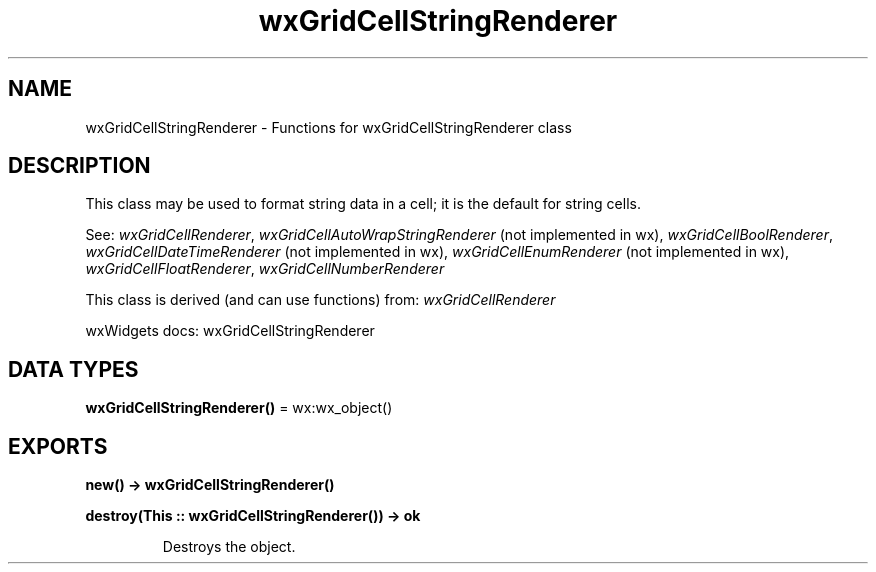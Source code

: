 .TH wxGridCellStringRenderer 3 "wx 2.2.2" "wxWidgets team." "Erlang Module Definition"
.SH NAME
wxGridCellStringRenderer \- Functions for wxGridCellStringRenderer class
.SH DESCRIPTION
.LP
This class may be used to format string data in a cell; it is the default for string cells\&.
.LP
See: \fIwxGridCellRenderer\fR\&, \fIwxGridCellAutoWrapStringRenderer\fR\& (not implemented in wx), \fIwxGridCellBoolRenderer\fR\&, \fIwxGridCellDateTimeRenderer\fR\& (not implemented in wx), \fIwxGridCellEnumRenderer\fR\& (not implemented in wx), \fIwxGridCellFloatRenderer\fR\&, \fIwxGridCellNumberRenderer\fR\& 
.LP
This class is derived (and can use functions) from: \fIwxGridCellRenderer\fR\&
.LP
wxWidgets docs: wxGridCellStringRenderer
.SH DATA TYPES
.nf

\fBwxGridCellStringRenderer()\fR\& = wx:wx_object()
.br
.fi
.SH EXPORTS
.LP
.nf

.B
new() -> wxGridCellStringRenderer()
.br
.fi
.br
.RS
.RE
.LP
.nf

.B
destroy(This :: wxGridCellStringRenderer()) -> ok
.br
.fi
.br
.RS
.LP
Destroys the object\&.
.RE